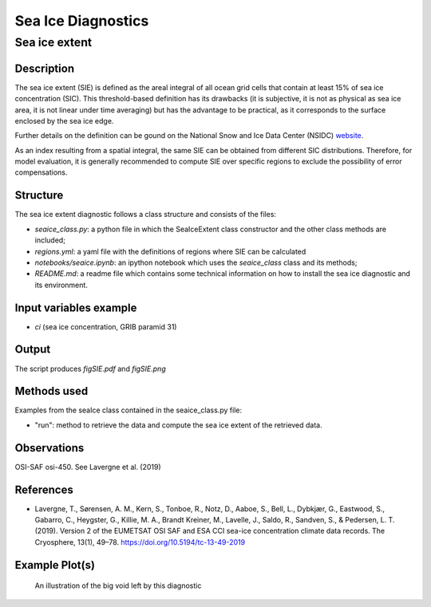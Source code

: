===================
Sea Ice Diagnostics
===================

Sea ice extent
==============


Description
-----------

The sea ice extent (SIE) is defined as the areal integral of all ocean grid cells that contain at least 15% of sea ice concentration (SIC). This threshold-based definition has its drawbacks (it is subjective, it is not as physical as sea ice area, it is not linear under time averaging) but has the advantage to be practical, as it corresponds to the surface enclosed by the sea ice edge.

Further details on the definition can be gound on the National Snow and Ice Data Center (NSIDC) `website <https://nsidc.org/learn/ask-scientist/what-difference-between-sea-ice-area-and-extent#:~:text=Sea%20ice%20area%20is%20the,15%20percent%20sea%20ice%20cover>`_.

As an index resulting from a spatial integral, the same SIE can be obtained from different SIC distributions. Therefore, for model evaluation, it is generally recommended to compute SIE over specific regions to exclude the possibility of error compensations.

Structure
-----------

The sea ice extent diagnostic follows a class structure and consists of the files:

* `seaice_class.py`: a python file in which the SeaIceExtent class constructor and the other class methods are included;
* `regions.yml`: a yaml file with the definitions of regions where SIE can be calculated
* `notebooks/seaice.ipynb`: an ipython notebook which uses the `seaice_class` class and its methods;
* `README.md`: a readme file which contains some technical information on how to install the sea ice diagnostic and its environment. 

Input variables example
------------------------

* `ci` (sea ice concentration, GRIB paramid 31)

Output 
------

The script produces `figSIE.pdf` and `figSIE.png`

Methods used
------------

Examples from the seaIce class contained in the seaice_class.py file:

* "run": method to retrieve the data and  compute the sea ice extent of the retrieved data. 


Observations
------------

OSI-SAF osi-450. See Lavergne et al. (2019)


References
----------

* Lavergne, T., Sørensen, A. M., Kern, S., Tonboe, R., Notz, D., Aaboe, S., Bell, L., Dybkjær, G., Eastwood, S., Gabarro, C., Heygster, G., Killie, M. A., Brandt Kreiner, M., Lavelle, J., Saldo, R., Sandven, S., & Pedersen, L. T. (2019). Version 2 of the EUMETSAT OSI SAF and ESA CCI sea-ice concentration climate data records. The Cryosphere, 13(1), 49–78. https://doi.org/10.5194/tc-13-49-2019



Example Plot(s)
---------------

.. figure:: figures/figSIE.png
    :width: 10cm

    An illustration of the big void left by this diagnostic


